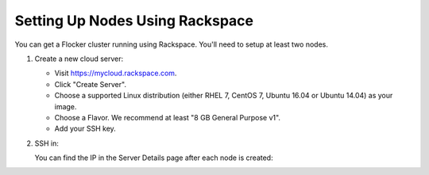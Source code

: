 .. Single Source Instructions

================================
Setting Up Nodes Using Rackspace
================================

.. begin-body

You can get a Flocker cluster running using Rackspace.
You'll need to setup at least two nodes.

#. Create a new cloud server:

   * Visit https://mycloud.rackspace.com.
   * Click "Create Server".
   * Choose a supported Linux distribution (either RHEL 7, CentOS 7, Ubuntu 16.04 or Ubuntu 14.04) as your image.
   * Choose a Flavor.
     We recommend at least "8 GB General Purpose v1".
   * Add your SSH key.

#. SSH in:

   You can find the IP in the Server Details page after each node is created:

   .. prompt:: bash alice@mercury:~$

      ssh root@203.0.113.109

.. end-body
